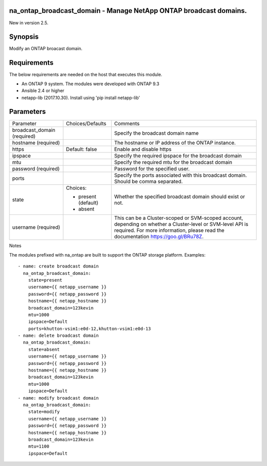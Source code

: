 ==================================================================
na_ontap_broadcast_domain - Manage NetApp ONTAP broadcast domains.
==================================================================
New in version 2.5.

========
Synopsis
========
Modify an ONTAP broacast domain.

============
Requirements
============
The below requirements are needed on the host that executes this module.

* An ONTAP 9 system. The modules were developed with ONTAP 9.3
* Ansible 2.4 or higher
* netapp-lib (2017.10.30). Install using 'pip install netapp-lib'

==========
Parameters
==========

+------------------+---------------------+------------------------------------------+
|   Parameter      |   Choices/Defaults  |                 Comments                 |
+------------------+---------------------+------------------------------------------+
| broadcast_domain |                     | Specify the broadcast domain name        |
| (required)       |                     |                                          |
+------------------+---------------------+------------------------------------------+
| hostname         |                     | The hostname or IP address of the ONTAP  |
| (required)       |                     | instance.                                |
+------------------+---------------------+------------------------------------------+
| https            | Default: false      | Enable and disable https                 |
+------------------+---------------------+------------------------------------------+
| ipspace          |                     | Specify the required ipspace for the     |
|                  |                     | broadcast domain                         |
+------------------+---------------------+------------------------------------------+
| mtu              |                     | Specify the required mtu for the         |
|                  |                     | broadcast domain                         |
+------------------+---------------------+------------------------------------------+
| password         |                     | Password for the specified user.         |
| (required)       |                     |                                          |
+------------------+---------------------+------------------------------------------+
| ports            |                     | Specify the ports associated with this   |
|                  |                     | broadcast domain.  Should be comma       |
|                  |                     | separated.                               |
+------------------+---------------------+------------------------------------------+
| state            | Choices:            | Whether the specified broadcast domain   |
|                  |                     | should exist or not.                     |
|                  | * present (default) |                                          |
|                  | * absent            |                                          |
+------------------+---------------------+------------------------------------------+
| username         |                     | This can be a Cluster-scoped or          |
| (required)       |                     | SVM-scoped account, depending on whether |
|                  |                     | a Cluster-level or SVM-level API is      |
|                  |                     | required. For more information, please   |
|                  |                     | read the documentation                   |
|                  |                     | https://goo.gl/BRu78Z.                   |
+------------------+---------------------+------------------------------------------+

Notes

The modules prefixed with na_ontap are built to support the ONTAP storage platform.
Examples::

 - name: create broadcast domain
   na_ontap_broadcast_domain:
     state=present
     username={{ netapp_username }}
     password={{ netapp_password }}
     hostname={{ netapp_hostname }}
     broadcast_domain=123kevin
     mtu=1000
     ipspace=Default
     ports=khutton-vsim1:e0d-12,khutton-vsim1:e0d-13
 - name: delete broadcast domain
   na_ontap_broadcast_domain:
     state=absent
     username={{ netapp_username }}
     password={{ netapp_password }}
     hostname={{ netapp_hostname }}
     broadcast_domain=123kevin
     mtu=1000
     ipspace=Default
 - name: modify broadcast domain
   na_ontap_broadcast_domain:
     state=modify
     username={{ netapp_username }}
     password={{ netapp_password }}
     hostname={{ netapp_hostname }}
     broadcast_domain=123kevin
     mtu=1100
     ipspace=Default
